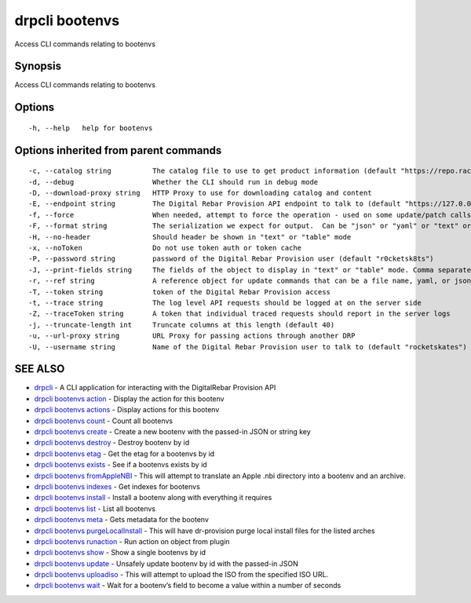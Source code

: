 drpcli bootenvs
---------------

Access CLI commands relating to bootenvs

Synopsis
~~~~~~~~

Access CLI commands relating to bootenvs

Options
~~~~~~~

::

     -h, --help   help for bootenvs

Options inherited from parent commands
~~~~~~~~~~~~~~~~~~~~~~~~~~~~~~~~~~~~~~

::

     -c, --catalog string          The catalog file to use to get product information (default "https://repo.rackn.io")
     -d, --debug                   Whether the CLI should run in debug mode
     -D, --download-proxy string   HTTP Proxy to use for downloading catalog and content
     -E, --endpoint string         The Digital Rebar Provision API endpoint to talk to (default "https://127.0.0.1:8092")
     -f, --force                   When needed, attempt to force the operation - used on some update/patch calls
     -F, --format string           The serialization we expect for output.  Can be "json" or "yaml" or "text" or "table" (default "json")
     -H, --no-header               Should header be shown in "text" or "table" mode
     -x, --noToken                 Do not use token auth or token cache
     -P, --password string         password of the Digital Rebar Provision user (default "r0cketsk8ts")
     -J, --print-fields string     The fields of the object to display in "text" or "table" mode. Comma separated
     -r, --ref string              A reference object for update commands that can be a file name, yaml, or json blob
     -T, --token string            token of the Digital Rebar Provision access
     -t, --trace string            The log level API requests should be logged at on the server side
     -Z, --traceToken string       A token that individual traced requests should report in the server logs
     -j, --truncate-length int     Truncate columns at this length (default 40)
     -u, --url-proxy string        URL Proxy for passing actions through another DRP
     -U, --username string         Name of the Digital Rebar Provision user to talk to (default "rocketskates")

SEE ALSO
~~~~~~~~

-  `drpcli <drpcli.html>`__ - A CLI application for interacting with the
   DigitalRebar Provision API
-  `drpcli bootenvs action <drpcli_bootenvs_action.html>`__ - Display
   the action for this bootenv
-  `drpcli bootenvs actions <drpcli_bootenvs_actions.html>`__ - Display
   actions for this bootenv
-  `drpcli bootenvs count <drpcli_bootenvs_count.html>`__ - Count all
   bootenvs
-  `drpcli bootenvs create <drpcli_bootenvs_create.html>`__ - Create a
   new bootenv with the passed-in JSON or string key
-  `drpcli bootenvs destroy <drpcli_bootenvs_destroy.html>`__ - Destroy
   bootenv by id
-  `drpcli bootenvs etag <drpcli_bootenvs_etag.html>`__ - Get the etag
   for a bootenvs by id
-  `drpcli bootenvs exists <drpcli_bootenvs_exists.html>`__ - See if a
   bootenvs exists by id
-  `drpcli bootenvs fromAppleNBI <drpcli_bootenvs_fromAppleNBI.html>`__
   - This will attempt to translate an Apple .nbi directory into a
   bootenv and an archive.
-  `drpcli bootenvs indexes <drpcli_bootenvs_indexes.html>`__ - Get
   indexes for bootenvs
-  `drpcli bootenvs install <drpcli_bootenvs_install.html>`__ - Install
   a bootenv along with everything it requires
-  `drpcli bootenvs list <drpcli_bootenvs_list.html>`__ - List all
   bootenvs
-  `drpcli bootenvs meta <drpcli_bootenvs_meta.html>`__ - Gets metadata
   for the bootenv
-  `drpcli bootenvs
   purgeLocalInstall <drpcli_bootenvs_purgeLocalInstall.html>`__ - This
   will have dr-provision purge local install files for the listed
   arches
-  `drpcli bootenvs runaction <drpcli_bootenvs_runaction.html>`__ - Run
   action on object from plugin
-  `drpcli bootenvs show <drpcli_bootenvs_show.html>`__ - Show a single
   bootenvs by id
-  `drpcli bootenvs update <drpcli_bootenvs_update.html>`__ - Unsafely
   update bootenv by id with the passed-in JSON
-  `drpcli bootenvs uploadiso <drpcli_bootenvs_uploadiso.html>`__ - This
   will attempt to upload the ISO from the specified ISO URL.
-  `drpcli bootenvs wait <drpcli_bootenvs_wait.html>`__ - Wait for a
   bootenv’s field to become a value within a number of seconds
